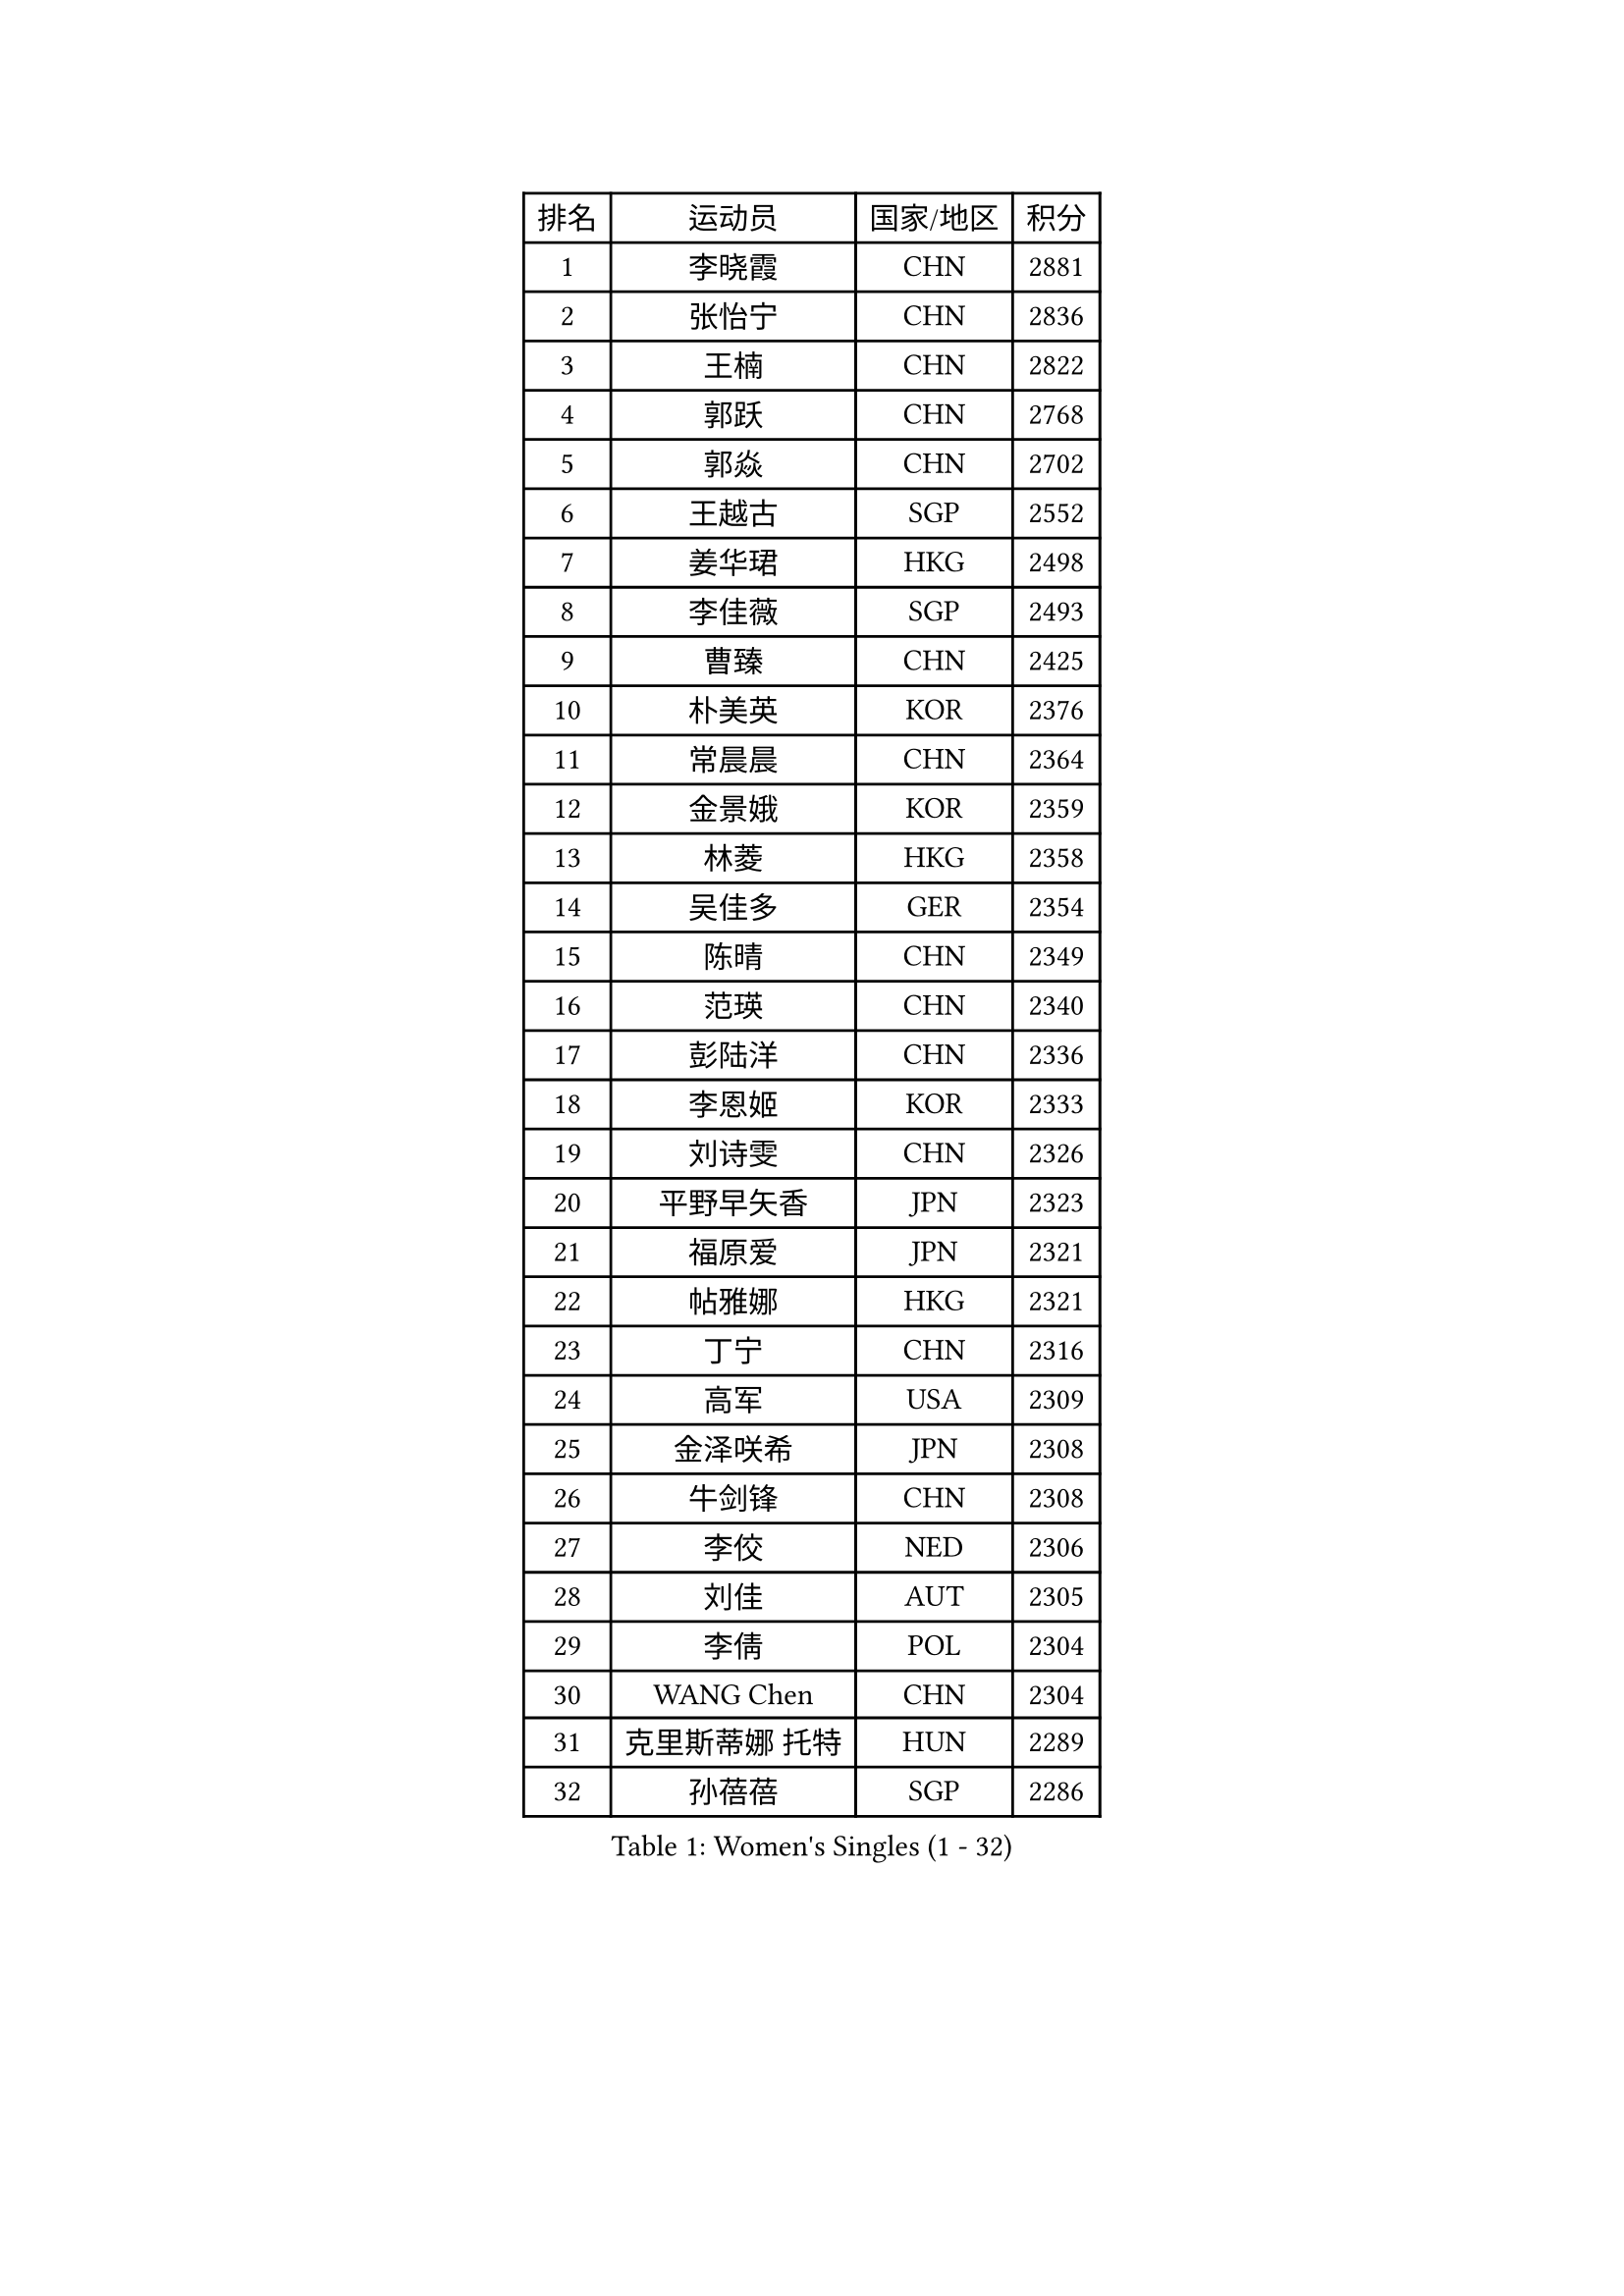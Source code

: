 
#set text(font: ("Courier New", "NSimSun"))
#figure(
  caption: "Women's Singles (1 - 32)",
    table(
      columns: 4,
      [排名], [运动员], [国家/地区], [积分],
      [1], [李晓霞], [CHN], [2881],
      [2], [张怡宁], [CHN], [2836],
      [3], [王楠], [CHN], [2822],
      [4], [郭跃], [CHN], [2768],
      [5], [郭焱], [CHN], [2702],
      [6], [王越古], [SGP], [2552],
      [7], [姜华珺], [HKG], [2498],
      [8], [李佳薇], [SGP], [2493],
      [9], [曹臻], [CHN], [2425],
      [10], [朴美英], [KOR], [2376],
      [11], [常晨晨], [CHN], [2364],
      [12], [金景娥], [KOR], [2359],
      [13], [林菱], [HKG], [2358],
      [14], [吴佳多], [GER], [2354],
      [15], [陈晴], [CHN], [2349],
      [16], [范瑛], [CHN], [2340],
      [17], [彭陆洋], [CHN], [2336],
      [18], [李恩姬], [KOR], [2333],
      [19], [刘诗雯], [CHN], [2326],
      [20], [平野早矢香], [JPN], [2323],
      [21], [福原爱], [JPN], [2321],
      [22], [帖雅娜], [HKG], [2321],
      [23], [丁宁], [CHN], [2316],
      [24], [高军], [USA], [2309],
      [25], [金泽咲希], [JPN], [2308],
      [26], [牛剑锋], [CHN], [2308],
      [27], [李佼], [NED], [2306],
      [28], [刘佳], [AUT], [2305],
      [29], [李倩], [POL], [2304],
      [30], [WANG Chen], [CHN], [2304],
      [31], [克里斯蒂娜 托特], [HUN], [2289],
      [32], [孙蓓蓓], [SGP], [2286],
    )
  )#pagebreak()

#set text(font: ("Courier New", "NSimSun"))
#figure(
  caption: "Women's Singles (33 - 64)",
    table(
      columns: 4,
      [排名], [运动员], [国家/地区], [积分],
      [33], [MONTEIRO DODEAN Daniela], [ROU], [2267],
      [34], [沈燕飞], [ESP], [2246],
      [35], [冯天薇], [SGP], [2243],
      [36], [乔治娜 波塔], [HUN], [2226],
      [37], [FUJINUMA Ai], [JPN], [2225],
      [38], [张瑞], [HKG], [2223],
      [39], [SCHALL Elke], [GER], [2217],
      [40], [LOVAS Petra], [HUN], [2216],
      [41], [于梦雨], [SGP], [2202],
      [42], [SCHOPP Jie], [GER], [2197],
      [43], [RAO Jingwen], [CHN], [2195],
      [44], [福冈春菜], [JPN], [2185],
      [45], [柳絮飞], [HKG], [2178],
      [46], [JIA Jun], [CHN], [2172],
      [47], [塔玛拉 鲍罗斯], [CRO], [2168],
      [48], [HUANG Yi-Hua], [TPE], [2165],
      [49], [伊丽莎白 萨玛拉], [ROU], [2154],
      [50], [JEON Hyekyung], [KOR], [2153],
      [51], [梅村礼], [JPN], [2150],
      [52], [姚彦], [CHN], [2145],
      [53], [藤井宽子], [JPN], [2142],
      [54], [吴雪], [DOM], [2142],
      [55], [TAN Wenling], [ITA], [2134],
      [56], [PAOVIC Sandra], [CRO], [2133],
      [57], [SOLJA Amelie], [AUT], [2122],
      [58], [HIURA Reiko], [JPN], [2120],
      [59], [维多利亚 帕芙洛维奇], [BLR], [2106],
      [60], [LI Nan], [CHN], [2101],
      [61], [KOMWONG Nanthana], [THA], [2099],
      [62], [JEE Minhyung], [AUS], [2089],
      [63], [LI Qiangbing], [AUT], [2088],
      [64], [单晓娜], [GER], [2083],
    )
  )#pagebreak()

#set text(font: ("Courier New", "NSimSun"))
#figure(
  caption: "Women's Singles (65 - 96)",
    table(
      columns: 4,
      [排名], [运动员], [国家/地区], [积分],
      [65], [BARTHEL Zhenqi], [GER], [2077],
      [66], [TASEI Mikie], [JPN], [2074],
      [67], [PAVLOVICH Veronika], [BLR], [2074],
      [68], [GANINA Svetlana], [RUS], [2071],
      [69], [桑亚婵], [HKG], [2067],
      [70], [XIAN Yifang], [FRA], [2059],
      [71], [XU Jie], [POL], [2053],
      [72], [VACENOVSKA Iveta], [CZE], [2038],
      [73], [LI Xue], [FRA], [2038],
      [74], [KRAMER Tanja], [GER], [2029],
      [75], [LU Yun-Feng], [TPE], [2028],
      [76], [KWAK Bangbang], [KOR], [2026],
      [77], [文炫晶], [KOR], [2025],
      [78], [ODOROVA Eva], [SVK], [2024],
      [79], [ZHU Fang], [ESP], [2020],
      [80], [TAN Paey Fern], [SGP], [2016],
      [81], [GRUNDISCH Carole], [FRA], [2014],
      [82], [ERDELJI Anamaria], [SRB], [2011],
      [83], [ETSUZAKI Ayumi], [JPN], [2009],
      [84], [ROBERTSON Laura], [GER], [2006],
      [85], [STEFANOVA Nikoleta], [ITA], [2003],
      [86], [ZAMFIR Adriana], [ROU], [2003],
      [87], [米哈拉 斯蒂芙], [ROU], [1997],
      [88], [STRBIKOVA Renata], [CZE], [1996],
      [89], [JIAO Yongli], [ESP], [1990],
      [90], [KOSTROMINA Tatyana], [BLR], [1988],
      [91], [KOTIKHINA Irina], [RUS], [1987],
      [92], [EKHOLM Matilda], [SWE], [1986],
      [93], [石垣优香], [JPN], [1981],
      [94], [KONISHI An], [JPN], [1976],
      [95], [KIM Jong], [PRK], [1971],
      [96], [RAMIREZ Sara], [ESP], [1968],
    )
  )#pagebreak()

#set text(font: ("Courier New", "NSimSun"))
#figure(
  caption: "Women's Singles (97 - 128)",
    table(
      columns: 4,
      [排名], [运动员], [国家/地区], [积分],
      [97], [DVORAK Galia], [ESP], [1963],
      [98], [PARTYKA Natalia], [POL], [1961],
      [99], [BILENKO Tetyana], [UKR], [1960],
      [100], [MOLNAR Cornelia], [CRO], [1960],
      [101], [JANG Hyon Ae], [PRK], [1956],
      [102], [MUANGSUK Anisara], [THA], [1952],
      [103], [PESOTSKA Margaryta], [UKR], [1952],
      [104], [LANG Kristin], [GER], [1951],
      [105], [KIM Junghyun], [KOR], [1945],
      [106], [DOLGIKH Maria], [RUS], [1942],
      [107], [NEGRISOLI Laura], [ITA], [1939],
      [108], [PASKAUSKIENE Ruta], [LTU], [1937],
      [109], [YU Kwok See], [HKG], [1937],
      [110], [张墨], [CAN], [1927],
      [111], [TIMINA Elena], [NED], [1926],
      [112], [PAN Chun-Chu], [TPE], [1921],
      [113], [TERUI Moemi], [JPN], [1921],
      [114], [STRUSE Nicole], [GER], [1918],
      [115], [PARK Youngsook], [KOR], [1917],
      [116], [LI Bin], [HUN], [1916],
      [117], [李洁], [NED], [1916],
      [118], [SHIM Serom], [KOR], [1912],
      [119], [郑怡静], [TPE], [1907],
      [120], [KO Somi], [KOR], [1905],
      [121], [FADEEVA Oxana], [RUS], [1903],
      [122], [NEMES Olga], [ROU], [1903],
      [123], [LEE Hyangmi], [KOR], [1900],
      [124], [VORONOVA Anastasia], [RUS], [1899],
      [125], [伊莲 埃万坎], [GER], [1896],
      [126], [GATINSKA Katalina], [BUL], [1888],
      [127], [KOLTSOVA Anastasia], [RUS], [1881],
      [128], [KRAVCHENKO Marina], [ISR], [1877],
    )
  )
